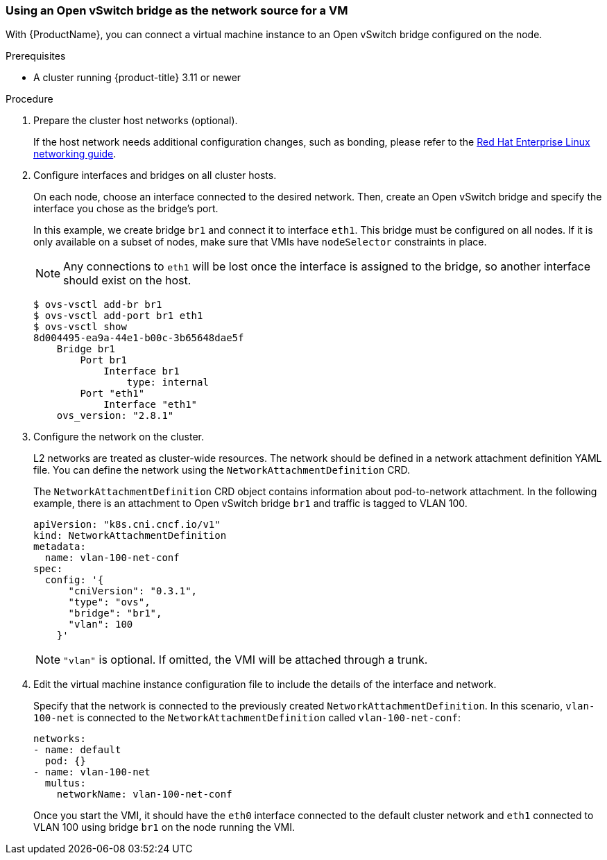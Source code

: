 [[ovs]]
=== Using an Open vSwitch bridge as the network source for a VM

With {ProductName}, you can connect a virtual machine
instance to an Open vSwitch bridge configured on the node.

.Prerequisites

* A cluster running {product-title} 3.11 or newer

.Procedure

. Prepare the cluster host networks (optional).
+
If the host network needs additional configuration changes, such as
bonding, please refer to the
https://access.redhat.com/documentation/en-us/red_hat_enterprise_linux/7/html/networking_guide/[Red
Hat Enterprise Linux networking guide].

. Configure interfaces and bridges on all cluster hosts.
+
On each node, choose an interface connected to the desired network.
Then, create an Open vSwitch bridge and specify the interface you chose
as the bridge’s port.
+
In this example, we create bridge `br1` and connect it to interface
`eth1`. This bridge must be configured on all nodes. If it is only
available on a subset of nodes, make sure that VMIs have `nodeSelector`
constraints in place.
+
NOTE: Any connections to `eth1` will be lost once the interface is
assigned to the bridge, so another interface should exist on the host.
+
....
$ ovs-vsctl add-br br1
$ ovs-vsctl add-port br1 eth1
$ ovs-vsctl show
8d004495-ea9a-44e1-b00c-3b65648dae5f
    Bridge br1
        Port br1
            Interface br1
                type: internal
        Port "eth1"
            Interface "eth1"
    ovs_version: "2.8.1"
....

. Configure the network on the cluster.
+
L2 networks are treated as cluster-wide resources. The network should be
defined in a network attachment definition YAML file. You can define the
network using the `NetworkAttachmentDefinition` CRD.
+
The `NetworkAttachmentDefinition` CRD object contains information about
pod-to-network attachment. In the following example, there is an
attachment to Open vSwitch bridge `br1` and traffic is tagged to VLAN
100.
+
....
apiVersion: "k8s.cni.cncf.io/v1"
kind: NetworkAttachmentDefinition
metadata:
  name: vlan-100-net-conf
spec:
  config: '{
      "cniVersion": "0.3.1",
      "type": "ovs",
      "bridge": "br1",
      "vlan": 100
    }'
....
+
NOTE: `"vlan"` is optional. If omitted, the VMI will be attached
through a trunk.

. Edit the virtual machine instance configuration file to include the
details of the interface and network.
+
Specify that the network is connected to the previously created
`NetworkAttachmentDefinition`. In this scenario, `vlan-100-net` is
connected to the `NetworkAttachmentDefinition` called
`vlan-100-net-conf`:
+
....
networks:
- name: default
  pod: {}
- name: vlan-100-net
  multus:
    networkName: vlan-100-net-conf
....
+
Once you start the VMI, it should have the `eth0` interface connected to
the default cluster network and `eth1` connected to VLAN 100 using
bridge `br1` on the node running the VMI.
